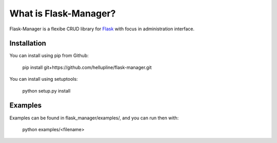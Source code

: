 What is Flask-Manager?
======================

Flask-Manager is a flexibe CRUD library for `Flask <http://flask.pocoo.org/>`_ with focus in administration interface.


Installation
------------

You can install using pip from Github:

    pip install git+https://github.com/hellupline/flask-manager.git

You can install using setuptools:

    python setup.py install


Examples
--------------

Examples can be found in flask_manager/examples/, and you can run then with:

    python examples/<filename>
